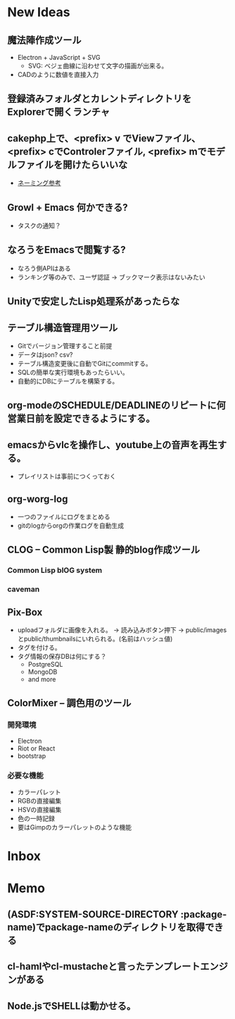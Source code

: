 #+CATEGORY: MEMO
* New Ideas
** 魔法陣作成ツール
- Electron + JavaScript + SVG
  - SVG: ベジェ曲線に沿わせて文字の描画が出来る。
- CADのように数値を直接入力
** 登録済みフォルダとカレントディレクトリをExplorerで開くランチャ
** cakephp上で、<prefix> v でViewファイル、<prefix> cでControlerファイル, <prefix> mでモデルファイルを開けたらいいな
- [[http://shigemk2.hatenablog.com/entry/20110816/1313473346][ネーミング参考]]
** Growl + Emacs 何かできる?   
- タスクの通知？
** なろうをEmacsで閲覧する?
- なろう側APIはある
- ランキング等のみで、ユーザ認証 → ブックマーク表示はないみたい
** Unityで安定したLisp処理系があったらな
** テーブル構造管理用ツール
+ Gitでバージョン管理すること前提
+ データはjson? csv?
+ テーブル構造変更後に自動でGitにcommitする。
+ SQLの簡単な実行環境もあったらいい。
+ 自動的にDBにテーブルを構築する。
** org-modeのSCHEDULE/DEADLINEのリピートに何営業日前を設定できるようにする。
** emacsからvlcを操作し、youtube上の音声を再生する。
+ プレイリストは事前につくっておく
** org-worg-log
+ 一つのファイルにログをまとめる
+ gitのlogからorgの作業ログを自動生成
** CLOG -- Common Lisp製 静的blog作成ツール
#+CATEGORY: CLOG
*** Common Lisp blOG system
*** caveman
** Pix-Box
#+CATEGORY: Pix-Box
- uploadフォルダに画像を入れる。 → 読み込みボタン押下 → public/imagesとpublic/thumbnailsにいれられる。(名前はハッシュ値)
- タグを付ける。
- タグ情報の保存DBは何にする？
  + PostgreSQL
  + MongoDB
  + and more
** ColorMixer -- 調色用のツール
#+CATECORY: ColorMixer
*** 開発環境
+ Electron 
+ Riot or React
+ bootstrap
*** 必要な機能
+ カラーパレット
+ RGBの直接編集
+ HSVの直接編集
+ 色の一時記録
+ 要はGimpのカラーパレットのような機能
* Inbox
* Memo
** (ASDF:SYSTEM-SOURCE-DIRECTORY :package-name)でpackage-nameのディレクトリを取得できる
** cl-hamlやcl-mustacheと言ったテンプレートエンジンがある
** Node.jsでSHELLは動かせる。
